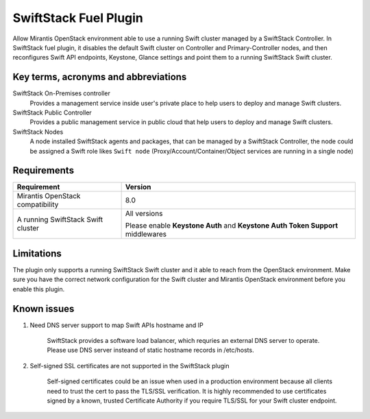 SwiftStack Fuel Plugin
======================

Allow Mirantis OpenStack environment able to use a running Swift cluster managed by  
a SwiftStack Controller. In SwiftStack fuel plugin, it disables the default Swift cluster 
on Controller and Primary-Controller nodes, and then reconfigures Swift API endpoints, 
Keystone, Glance settings and point them to a running SwiftStack Swift cluster.


Key terms, acronyms and abbreviations
-------------------------------------

SwiftStack On-Premises controller
    Provides a management service inside user's private place to help users to deploy 
    and manage Swift clusters.

SwiftStack Public Controller
    Provides a public management service in public cloud that help users to deploy and 
    manage Swift clusters.

SwiftStack Nodes
    A node installed SwiftStack agents and packages, that can be managed by a 
    SwiftStack Controller, the node could be assigned a Swift role likes ``Swift node``
    (Proxy/Account/Container/Object services are running in a single node)

Requirements
-----------

+-----------------------------------+---------------------------------------------+
|Requirement                        | Version                                     |
+===================================+=============================================+
|Mirantis OpenStack compatibility   | 8.0                                         |
+-----------------------------------+---------------------------------------------+
|A running SwiftStack Swift cluster | All versions                                |
|                                   |                                             |
|                                   | Please enable **Keystone Auth** and         |
|                                   | **Keystone Auth Token Support** middlewares |
+-----------------------------------+---------------------------------------------+

Limitations
-----------

The plugin only supports a running SwiftStack Swift cluster and it able to reach 
from the OpenStack environment. Make sure you have the correct network configuration 
for the Swift cluster and Mirantis OpenStack environment before you enable this plugin.



Known issues
------------

#. Need DNS server support to map Swift APIs hostname and IP

    SwiftStack provides a software load balancer, which requries an external DNS server
    to operate. Please use DNS server insteand of static hostname records in /etc/hosts.

#. Self-signed SSL certificates are not supported in the SwiftStack plugin

    Self-signed certificates could be an issue when used in a production environment 
    because all clients need to trust the cert to pass the TLS/SSL verification.
    It is highly recommended to use certificates signed by a known, trusted Certificate 
    Authority if you require TLS/SSL for your Swift cluster endpoint.

